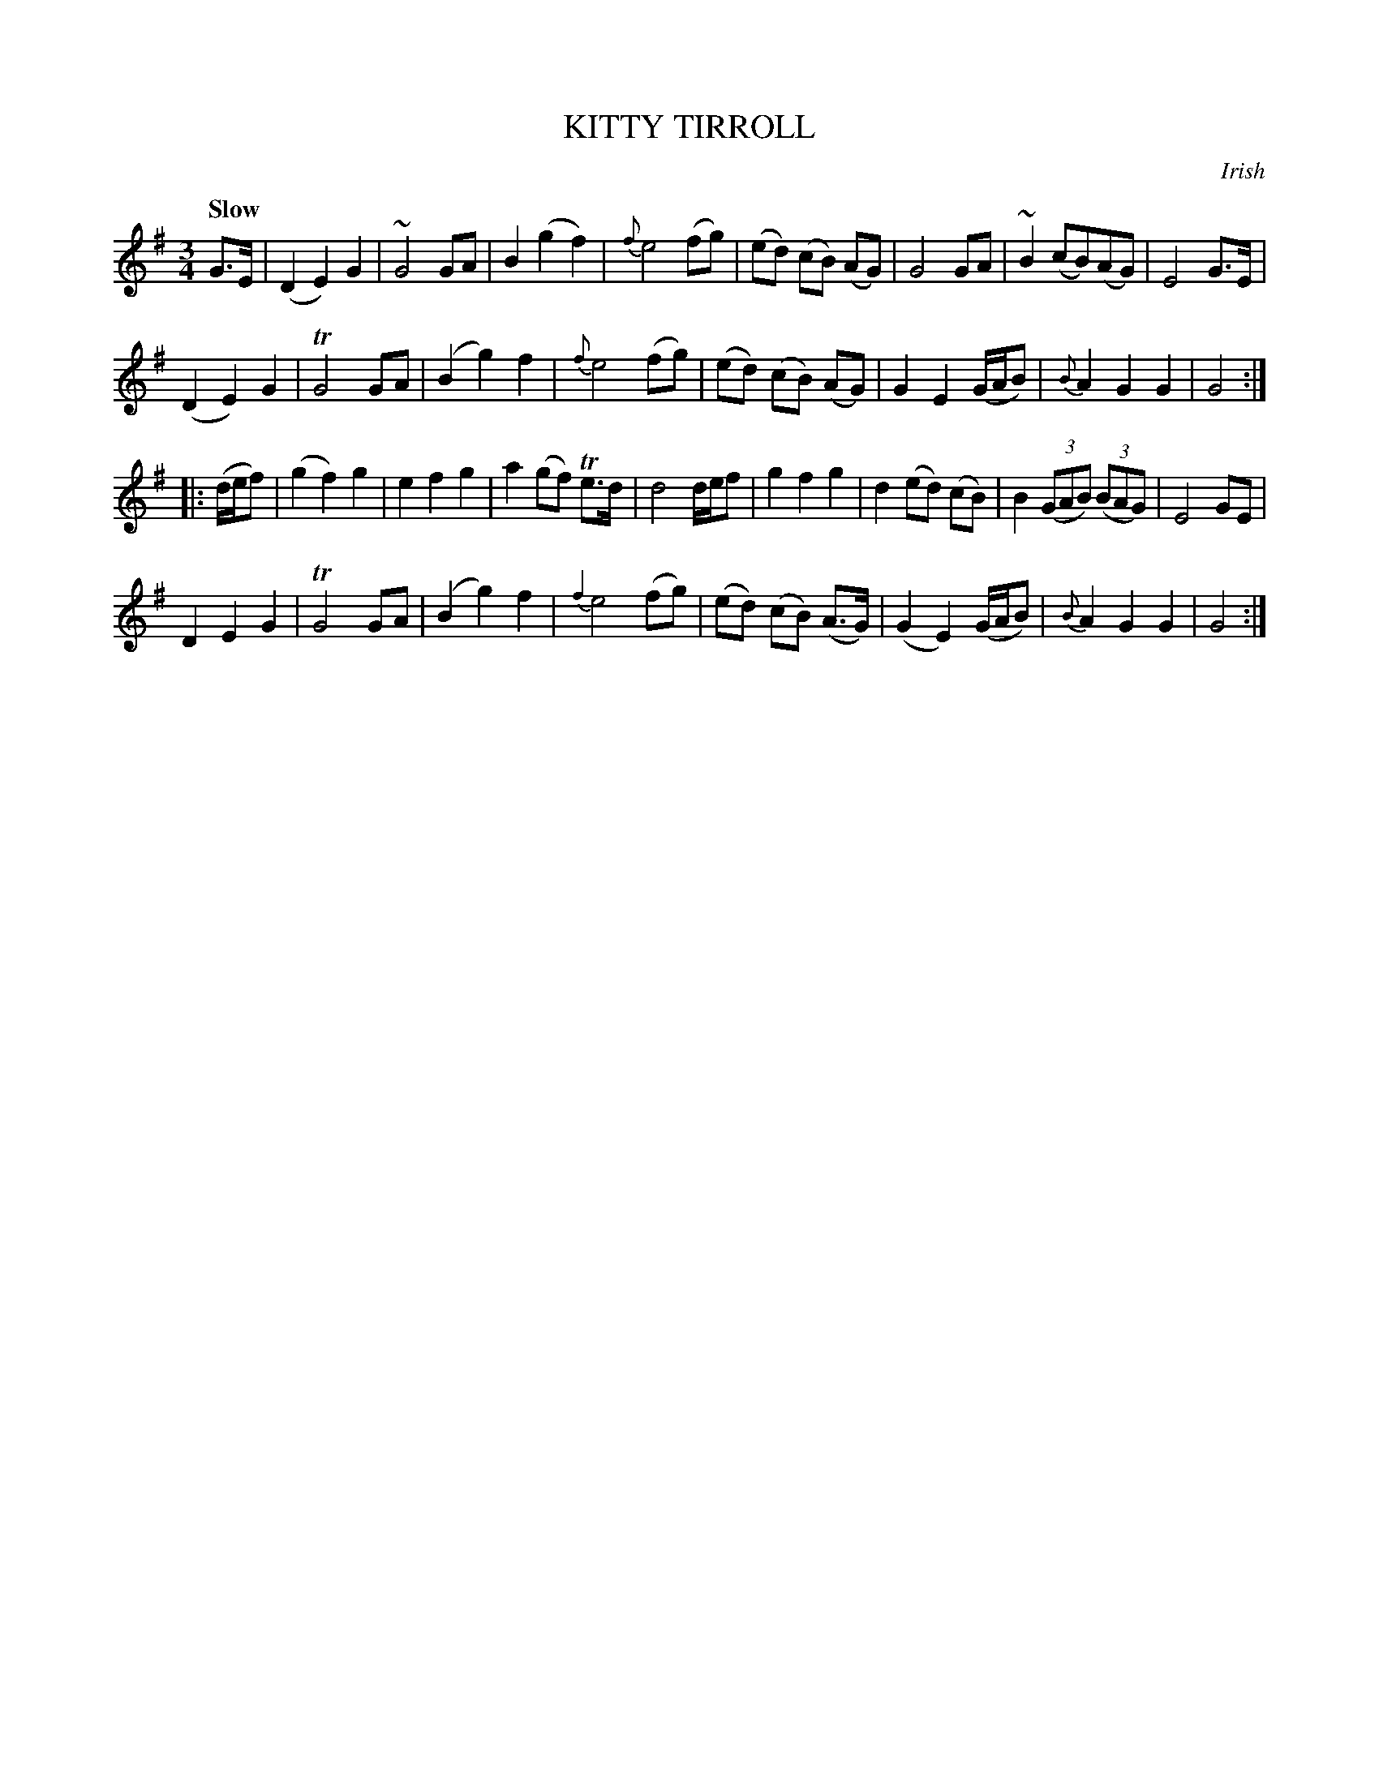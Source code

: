 X: 10841
T: KITTY TIRROLL
O: Irish
Q: "Slow"
%R: air, waltz
B: "Edinburgh Repository of Music" v.1 p.84
F: http://digital.nls.uk/special-collections-of-printed-music/pageturner.cfm?id=87776133
Z: 2015 John Chambers <jc:trillian.mit.edu>
M: 3/4
L: 1/8
K: G
G>E |\
(D2 E2) G2 | ~G4 GA | B2 (g2 f2) | {f}e4 (fg) |\
(ed) (cB) (AG) | G4 GA | ~B2 (cB)(AG) | E4 G>E |
(D2 E2) G2 | TG4 GA | (B2 g2) f2 | {f}e4 (fg) |\
(ed) (cB) (AG) | G2 E2 (G/A/B) | {B}A2 G2 G2 | G4 :|
|:(d/e/f) |\
(g2 f2) g2 | e2 f2 g2 | a2 (gf) Te>d | d4 d/e/f |\
g2 f2 g2 | d2 (ed) (cB) | B2 ((3GAB) ((3BAG) | E4 GE |
D2 E2 G2 | TG4 GA | (B2 g2) f2 | {f2}e4 (fg) |\
(ed) (cB) (A>G) | (G2 E2) (G/A/B) | {B}A2 G2 G2 | G4 :|
